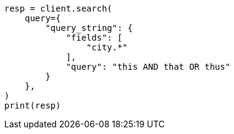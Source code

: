 // This file is autogenerated, DO NOT EDIT
// query-dsl/query-string-query.asciidoc:318

[source, python]
----
resp = client.search(
    query={
        "query_string": {
            "fields": [
                "city.*"
            ],
            "query": "this AND that OR thus"
        }
    },
)
print(resp)
----
